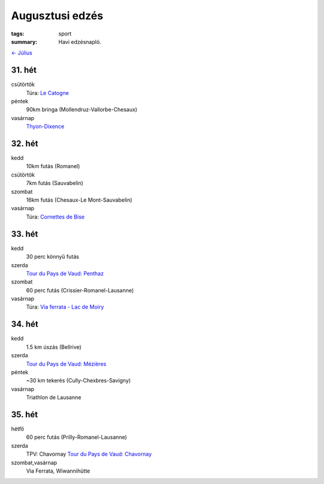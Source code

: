 Augusztusi edzés
================

:tags: sport
:summary: Havi edzésnapló.

`<- Július <|filename|2013-07-31-Juliusi-edzes.rst>`_

31. hét
-------
csütörtök
    Túra: `Le Catogne <|filename|2013-08-01-Le-Catogne.rst>`_
péntek
    90km bringa (Mollendruz-Vallorbe-Chesaux)
vasárnap
    `Thyon-Dixence <|filename|2013-08-04-Thyon-Dixence.rst>`_

32. hét
-------
kedd
    10km futás (Romanel)
csütörtök
    7km futás (Sauvabelin)
szombat
    16km futás (Chesaux-Le Mont-Sauvabelin)
vasárnap
    Túra: `Cornettes de Bise <|filename|2013-08-11-Cornettes-de-Bise.rst>`_

33. hét
-------
kedd
    30 perc könnyű futás
szerda
    `Tour du Pays de Vaud: Penthaz <|filename|2013-08-14-TPV-Pentaz.rst>`_
szombat
    60 perc futás (Crissier-Romanel-Lausanne)
vasárnap
    Túra: `Via ferrata - Lac de Moiry <|filename|2013-08-18-Lac-de-Moiry.rst>`_

34. hét
-------
kedd
    1.5 km úszás (Bellrive)
szerda
    `Tour du Pays de Vaud: Mézières <|filename|2013-08-21-TPV-Mezieres.rst>`_
péntek
    ~30 km tekerés (Cully-Chexbres-Savigny)
vasárnap
    Triathlon de Lausanne

35. hét
-------
hétfő
    60 perc futás (Prilly-Romanel-Lausanne)
szerda
    TPV: Chavornay
    `Tour du Pays de Vaud: Chavornay <|filename|2013-08-28-TPV-Chavornay.rst>`_
szombat,vasárnap
    Via Ferrata, Wiwannihütte

.. Linket hozzadni a juliusi poszthoz.

